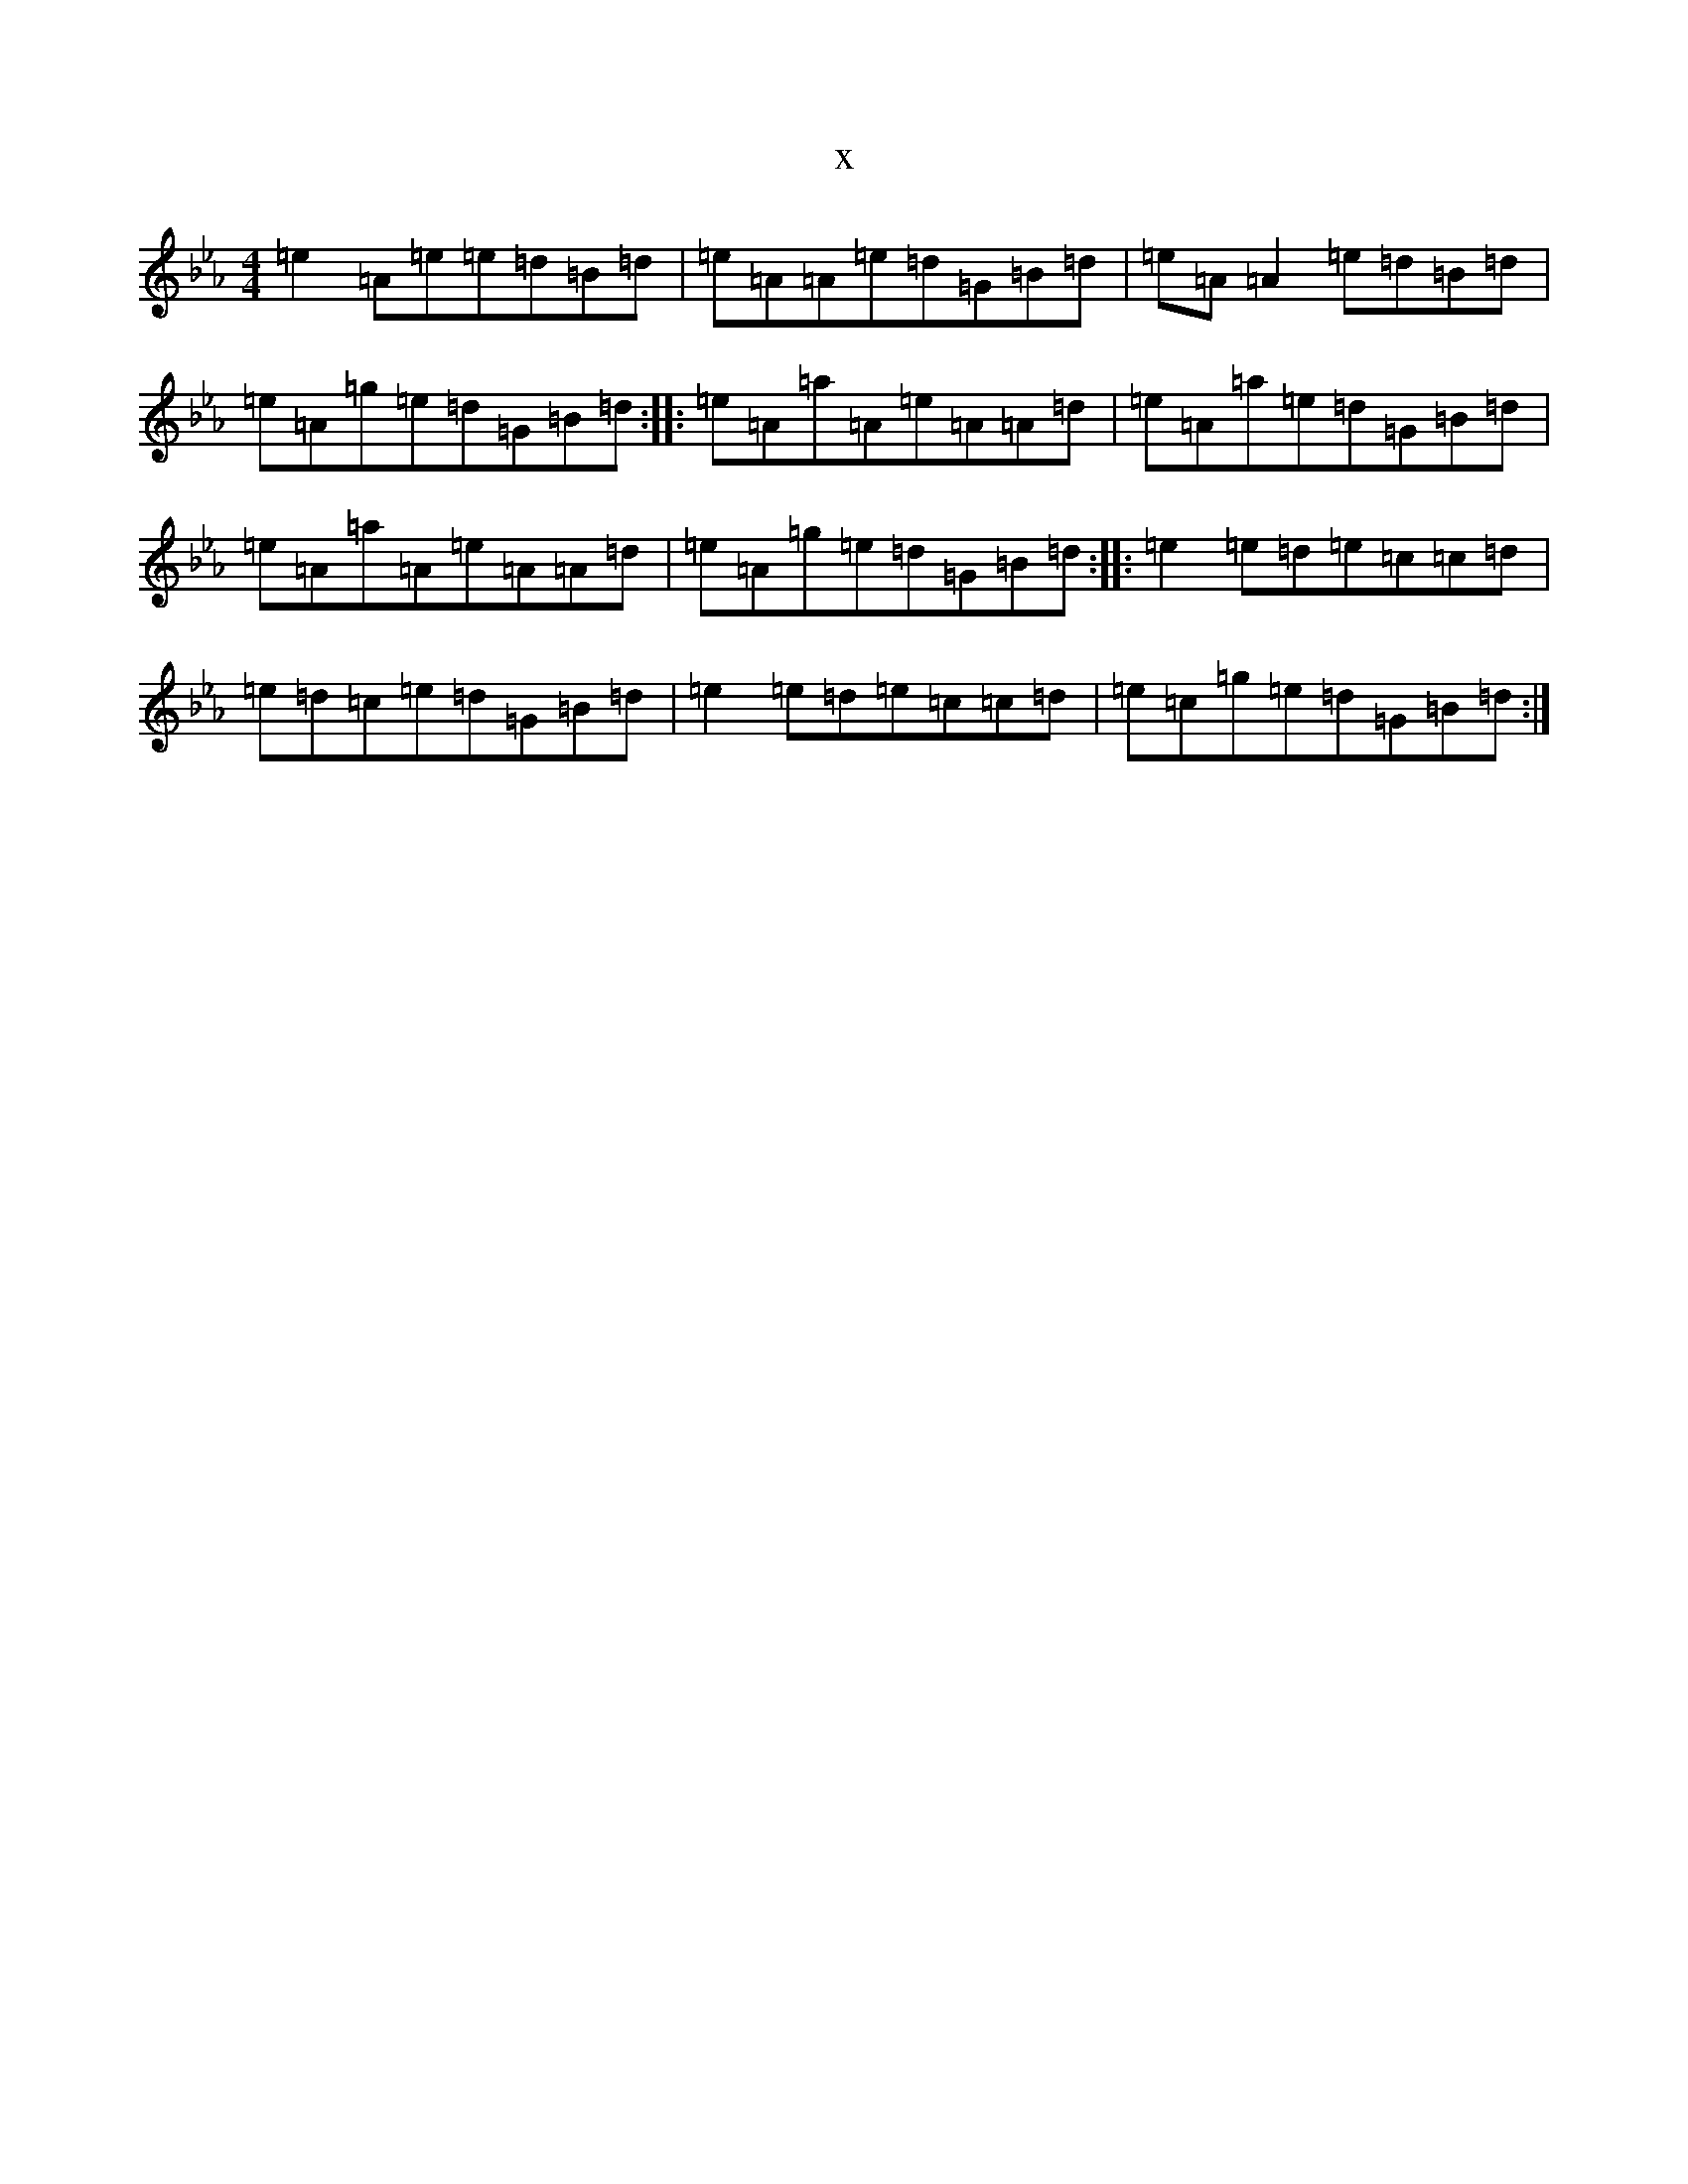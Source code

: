 X:15572
T:x
L:1/8
M:4/4
K: C minor
=e2=A=e=e=d=B=d|=e=A=A=e=d=G=B=d|=e=A=A2=e=d=B=d|=e=A=g=e=d=G=B=d:||:=e=A=a=A=e=A=A=d|=e=A=a=e=d=G=B=d|=e=A=a=A=e=A=A=d|=e=A=g=e=d=G=B=d:||:=e2=e=d=e=c=c=d|=e=d=c=e=d=G=B=d|=e2=e=d=e=c=c=d|=e=c=g=e=d=G=B=d:|